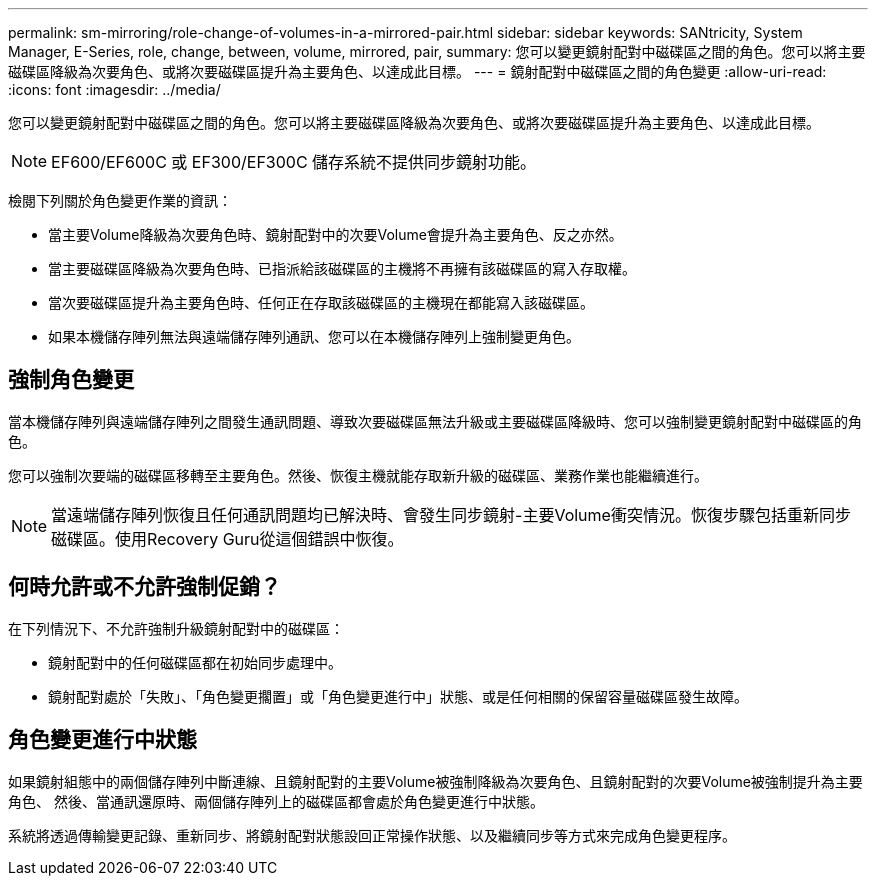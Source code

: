 ---
permalink: sm-mirroring/role-change-of-volumes-in-a-mirrored-pair.html 
sidebar: sidebar 
keywords: SANtricity, System Manager, E-Series, role, change, between, volume, mirrored, pair, 
summary: 您可以變更鏡射配對中磁碟區之間的角色。您可以將主要磁碟區降級為次要角色、或將次要磁碟區提升為主要角色、以達成此目標。 
---
= 鏡射配對中磁碟區之間的角色變更
:allow-uri-read: 
:icons: font
:imagesdir: ../media/


[role="lead"]
您可以變更鏡射配對中磁碟區之間的角色。您可以將主要磁碟區降級為次要角色、或將次要磁碟區提升為主要角色、以達成此目標。

[NOTE]
====
EF600/EF600C 或 EF300/EF300C 儲存系統不提供同步鏡射功能。

====
檢閱下列關於角色變更作業的資訊：

* 當主要Volume降級為次要角色時、鏡射配對中的次要Volume會提升為主要角色、反之亦然。
* 當主要磁碟區降級為次要角色時、已指派給該磁碟區的主機將不再擁有該磁碟區的寫入存取權。
* 當次要磁碟區提升為主要角色時、任何正在存取該磁碟區的主機現在都能寫入該磁碟區。
* 如果本機儲存陣列無法與遠端儲存陣列通訊、您可以在本機儲存陣列上強制變更角色。




== 強制角色變更

當本機儲存陣列與遠端儲存陣列之間發生通訊問題、導致次要磁碟區無法升級或主要磁碟區降級時、您可以強制變更鏡射配對中磁碟區的角色。

您可以強制次要端的磁碟區移轉至主要角色。然後、恢復主機就能存取新升級的磁碟區、業務作業也能繼續進行。

[NOTE]
====
當遠端儲存陣列恢復且任何通訊問題均已解決時、會發生同步鏡射-主要Volume衝突情況。恢復步驟包括重新同步磁碟區。使用Recovery Guru從這個錯誤中恢復。

====


== 何時允許或不允許強制促銷？

在下列情況下、不允許強制升級鏡射配對中的磁碟區：

* 鏡射配對中的任何磁碟區都在初始同步處理中。
* 鏡射配對處於「失敗」、「角色變更擱置」或「角色變更進行中」狀態、或是任何相關的保留容量磁碟區發生故障。




== 角色變更進行中狀態

如果鏡射組態中的兩個儲存陣列中斷連線、且鏡射配對的主要Volume被強制降級為次要角色、且鏡射配對的次要Volume被強制提升為主要角色、 然後、當通訊還原時、兩個儲存陣列上的磁碟區都會處於角色變更進行中狀態。

系統將透過傳輸變更記錄、重新同步、將鏡射配對狀態設回正常操作狀態、以及繼續同步等方式來完成角色變更程序。
